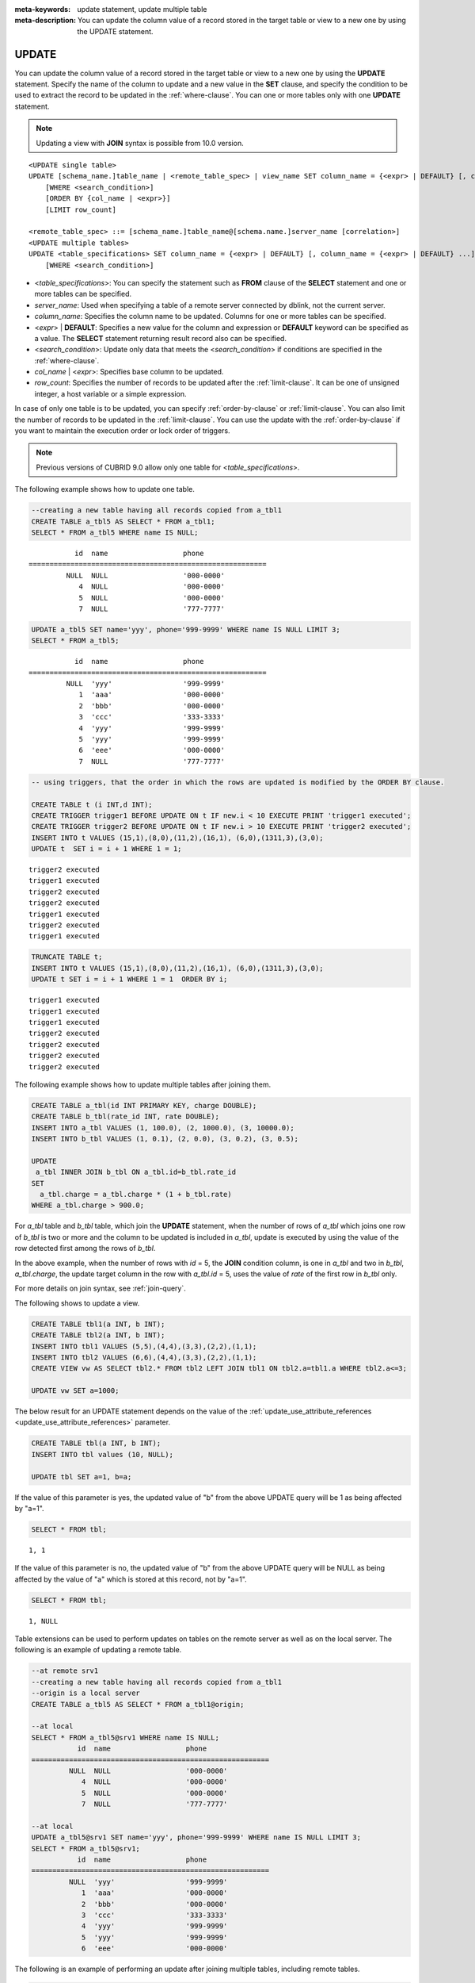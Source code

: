 
:meta-keywords: update statement, update multiple table
:meta-description: You can update the column value of a record stored in the target table or view to a new one by using the UPDATE statement.

******
UPDATE
******

You can update the column value of a record stored in the target table or view to a new one by using the **UPDATE** statement. Specify the name of the column to update and a new value in the **SET** clause, and specify the condition to be used to extract the record to be updated in the :ref:`where-clause`. You can one or more tables only with one **UPDATE** statement.

.. note:: Updating a view with **JOIN** syntax is possible from 10.0 version.

::

    <UPDATE single table>
    UPDATE [schema_name.]table_name | <remote_table_spec> | view_name SET column_name = {<expr> | DEFAULT} [, column_name = {<expr> | DEFAULT} ...]
        [WHERE <search_condition>]
        [ORDER BY {col_name | <expr>}]
        [LIMIT row_count]
     
    <remote_table_spec> ::= [schema_name.]table_name@[schema.name.]server_name [correlation>]
    <UPDATE multiple tables>
    UPDATE <table_specifications> SET column_name = {<expr> | DEFAULT} [, column_name = {<expr> | DEFAULT} ...]
        [WHERE <search_condition>]

*   <*table_specifications*>: You can specify the statement such as **FROM** clause of the **SELECT** statement and one or more tables can be specified.

*   *server_name*: Used when specifying a table of a remote server connected by dblink, not the current server.

*   *column_name*: Specifies the column name to be updated. Columns for one or more tables can be specified.

*   <*expr*> | **DEFAULT**: Specifies a new value for the column and expression or **DEFAULT** keyword can be specified as a value. The **SELECT** statement returning result record also can be specified.

*   <*search_condition*>: Update only data that meets the <*search_condition*> if conditions are specified in the :ref:`where-clause`.

*   *col_name* | <*expr*>: Specifies base column to be updated.

*   *row_count*: Specifies the number of records to be updated after the :ref:`limit-clause`. It can be one of unsigned integer, a host variable or a simple expression.

In case of only one table is to be updated, you can specify :ref:`order-by-clause` or :ref:`limit-clause`. You can also limit the number of records to be updated in the :ref:`limit-clause`. You can use the update with the :ref:`order-by-clause` if you want to maintain the execution order or lock order of triggers. 

.. note:: Previous versions of CUBRID 9.0 allow only one table for <*table_specifications*>.

The following example shows how to update one table.

.. code-block:: sql

    --creating a new table having all records copied from a_tbl1
    CREATE TABLE a_tbl5 AS SELECT * FROM a_tbl1;
    SELECT * FROM a_tbl5 WHERE name IS NULL;

::
    
               id  name                  phone
    =========================================================
             NULL  NULL                  '000-0000'
                4  NULL                  '000-0000'
                5  NULL                  '000-0000'
                7  NULL                  '777-7777'
     
.. code-block:: sql

    UPDATE a_tbl5 SET name='yyy', phone='999-9999' WHERE name IS NULL LIMIT 3;
    SELECT * FROM a_tbl5;
     
::

               id  name                  phone
    =========================================================
             NULL  'yyy'                 '999-9999'
                1  'aaa'                 '000-0000'
                2  'bbb'                 '000-0000'
                3  'ccc'                 '333-3333'
                4  'yyy'                 '999-9999'
                5  'yyy'                 '999-9999'
                6  'eee'                 '000-0000'
                7  NULL                  '777-7777'
     
.. code-block:: sql

    -- using triggers, that the order in which the rows are updated is modified by the ORDER BY clause.
     
    CREATE TABLE t (i INT,d INT);
    CREATE TRIGGER trigger1 BEFORE UPDATE ON t IF new.i < 10 EXECUTE PRINT 'trigger1 executed';
    CREATE TRIGGER trigger2 BEFORE UPDATE ON t IF new.i > 10 EXECUTE PRINT 'trigger2 executed';
    INSERT INTO t VALUES (15,1),(8,0),(11,2),(16,1), (6,0),(1311,3),(3,0);
    UPDATE t  SET i = i + 1 WHERE 1 = 1;
     
::

    trigger2 executed
    trigger1 executed
    trigger2 executed
    trigger2 executed
    trigger1 executed
    trigger2 executed
    trigger1 executed
     
.. code-block:: sql

    TRUNCATE TABLE t;
    INSERT INTO t VALUES (15,1),(8,0),(11,2),(16,1), (6,0),(1311,3),(3,0);
    UPDATE t SET i = i + 1 WHERE 1 = 1  ORDER BY i;
     
::

    trigger1 executed
    trigger1 executed
    trigger1 executed
    trigger2 executed
    trigger2 executed
    trigger2 executed
    trigger2 executed

The following example shows how to update multiple tables after joining them.

.. code-block:: sql

    CREATE TABLE a_tbl(id INT PRIMARY KEY, charge DOUBLE);
    CREATE TABLE b_tbl(rate_id INT, rate DOUBLE);
    INSERT INTO a_tbl VALUES (1, 100.0), (2, 1000.0), (3, 10000.0);
    INSERT INTO b_tbl VALUES (1, 0.1), (2, 0.0), (3, 0.2), (3, 0.5);
    
    UPDATE
     a_tbl INNER JOIN b_tbl ON a_tbl.id=b_tbl.rate_id
    SET
      a_tbl.charge = a_tbl.charge * (1 + b_tbl.rate)
    WHERE a_tbl.charge > 900.0;

For *a_tbl* table and *b_tbl* table, which join the **UPDATE** statement, when the number of rows of *a_tbl* which joins one row of *b_tbl* is two or more and the column to be updated is included in *a_tbl*, update is executed by using the value of the row detected first among the rows of *b_tbl*.

In the above example, when the number of rows with *id* = 5, the **JOIN** condition column, is one in *a_tbl* and two in *b_tbl*, *a_tbl.charge*, the update target column in the row with *a_tbl.id* = 5, uses the value of *rate* of the first row in *b_tbl* only.

For more details on join syntax, see :ref:`join-query`.

The following shows to update a view.

.. code-block:: sql 

    CREATE TABLE tbl1(a INT, b INT); 
    CREATE TABLE tbl2(a INT, b INT); 
    INSERT INTO tbl1 VALUES (5,5),(4,4),(3,3),(2,2),(1,1); 
    INSERT INTO tbl2 VALUES (6,6),(4,4),(3,3),(2,2),(1,1); 
    CREATE VIEW vw AS SELECT tbl2.* FROM tbl2 LEFT JOIN tbl1 ON tbl2.a=tbl1.a WHERE tbl2.a<=3; 

    UPDATE vw SET a=1000; 

The below result for an UPDATE statement depends on the value of the  :ref:`update_use_attribute_references <update_use_attribute_references>` parameter.
      
.. code-block:: sql 

    CREATE TABLE tbl(a INT, b INT); 
    INSERT INTO tbl values (10, NULL); 

    UPDATE tbl SET a=1, b=a; 
      
If the value of this parameter is yes, the updated value of "b" from the above UPDATE query will be 1 as being affected by "a=1".

.. code-block:: sql 
  
    SELECT * FROM tbl; 

:: 
  
    1, 1 
      
If the value of this parameter is no, the updated value of "b" from the above UPDATE query will be NULL as being affected by the value of "a" which is stored at this record, not by "a=1".

.. code-block:: sql 
  
    SELECT * FROM tbl; 
      
:: 
  
    1, NULL

Table extensions can be used to perform updates on tables on the remote server as well as on the local server. The following is an example of updating a remote table.

.. code-block:: sql

    --at remote srv1
    --creating a new table having all records copied from a_tbl1
    --origin is a local server
    CREATE TABLE a_tbl5 AS SELECT * FROM a_tbl1@origin;

    --at local
    SELECT * FROM a_tbl5@srv1 WHERE name IS NULL;
               id  name                  phone
    =========================================================
             NULL  NULL                  '000-0000'
                4  NULL                  '000-0000'
                5  NULL                  '000-0000'
                7  NULL                  '777-7777'

    --at local
    UPDATE a_tbl5@srv1 SET name='yyy', phone='999-9999' WHERE name IS NULL LIMIT 3;
    SELECT * FROM a_tbl5@srv1;
               id  name                  phone
    =========================================================
             NULL  'yyy'                 '999-9999'
                1  'aaa'                 '000-0000'
                2  'bbb'                 '000-0000'
                3  'ccc'                 '333-3333'
                4  'yyy'                 '999-9999'
                5  'yyy'                 '999-9999'
                6  'eee'                 '000-0000'

The following is an example of performing an update after joining multiple tables, including remote tables.

.. code-block:: sql

    --at remote srv1
    --creating a table b_tbl
    CREATE TABLE b_tbl(rate_id INT, rate DOUBLE);
    --at local
    INSERT INTO a_tbl VALUES (1, 100.0), (2, 1000.0), (3, 10000.0);
    INSERT INTO b_tbl@srv1 VALUES (1, 0.1), (2, 0.0), (3, 0.2), (3, 0.5);
    UPDATE
     a_tbl INNER JOIN b_tbl@srv1 b_tbl ON a_tbl.id=b_tbl.rate_id
    SET
      a_tbl.charge = a_tbl.charge * (1 + b_tbl.rate)
    WHERE a_tbl.charge > 900.0;

.. warning::

As shown below, UPDATE ... JOIN queries that include local and remote tables and update the remote table are not allowed.

.. code-block:: sql

    UPDATE
     a_tbl INNER JOIN b_tbl@srv1 b_tbl ON a_tbl.id=b_tbl.rate_id
    SET
      b_tbl.charge = a_tbl.charge * (1 + b_tbl.rate)
    WHERE a_tbl.charge > 900.0;
